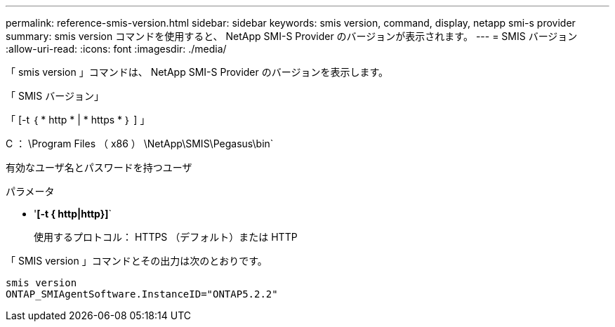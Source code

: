 ---
permalink: reference-smis-version.html 
sidebar: sidebar 
keywords: smis version, command, display, netapp smi-s provider 
summary: smis version コマンドを使用すると、 NetApp SMI-S Provider のバージョンが表示されます。 
---
= SMIS バージョン
:allow-uri-read: 
:icons: font
:imagesdir: ./media/


[role="lead"]
「 smis version 」コマンドは、 NetApp SMI-S Provider のバージョンを表示します。

「 SMIS バージョン」

「 [-t ｛ * http * | * https * ｝ ] 」

C ： \Program Files （ x86 ） \NetApp\SMIS\Pegasus\bin`

有効なユーザ名とパスワードを持つユーザ

.パラメータ
* '*[-t { http|http}]*`
+
使用するプロトコル： HTTPS （デフォルト）または HTTP



「 SMIS version 」コマンドとその出力は次のとおりです。

[listing]
----
smis version
ONTAP_SMIAgentSoftware.InstanceID="ONTAP5.2.2"
----